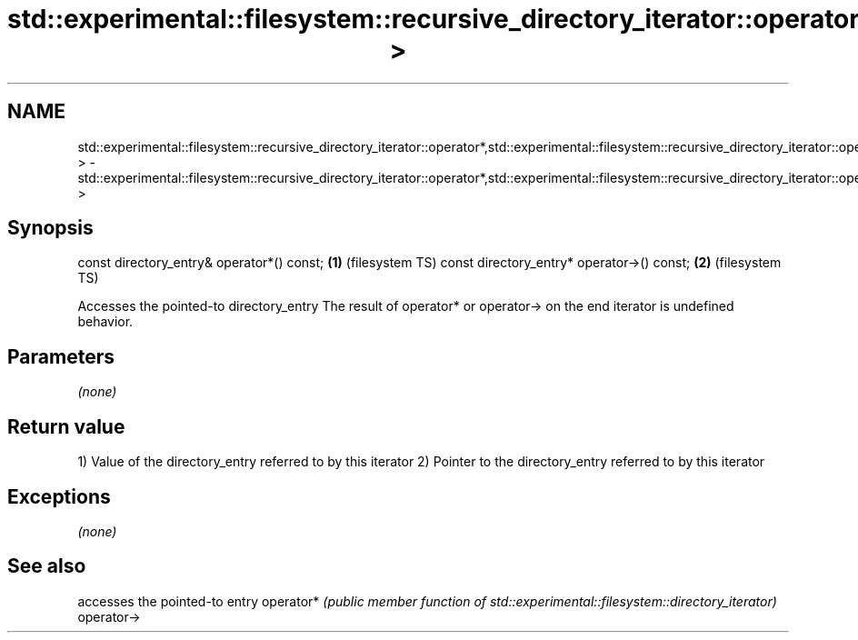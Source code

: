 .TH std::experimental::filesystem::recursive_directory_iterator::operator*,std::experimental::filesystem::recursive_directory_iterator::operator-> 3 "2020.03.24" "http://cppreference.com" "C++ Standard Libary"
.SH NAME
std::experimental::filesystem::recursive_directory_iterator::operator*,std::experimental::filesystem::recursive_directory_iterator::operator-> \- std::experimental::filesystem::recursive_directory_iterator::operator*,std::experimental::filesystem::recursive_directory_iterator::operator->

.SH Synopsis

const directory_entry& operator*() const;  \fB(1)\fP (filesystem TS)
const directory_entry* operator->() const; \fB(2)\fP (filesystem TS)

Accesses the pointed-to directory_entry
The result of operator* or operator-> on the end iterator is undefined behavior.

.SH Parameters

\fI(none)\fP

.SH Return value

1) Value of the directory_entry referred to by this iterator
2) Pointer to the directory_entry referred to by this iterator

.SH Exceptions

\fI(none)\fP

.SH See also


           accesses the pointed-to entry
operator*  \fI(public member function of std::experimental::filesystem::directory_iterator)\fP
operator->




